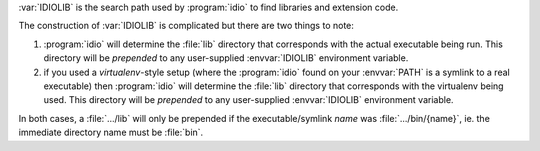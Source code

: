 :var:`IDIOLIB` is the search path used by :program:`idio` to find
libraries and extension code.

The construction of :var:`IDIOLIB` is complicated but there are two
things to note:

#. :program:`idio` will determine the :file:`lib` directory that
   corresponds with the actual executable being run.  This directory
   will be *prepended* to any user-supplied :envvar:`IDIOLIB`
   environment variable.

#. if you used a *virtualenv*-style setup (where the :program:`idio`
   found on your :envvar:`PATH` is a symlink to a real executable)
   then :program:`idio` will determine the :file:`lib` directory that
   corresponds with the virtualenv being used.  This directory will be
   *prepended* to any user-supplied :envvar:`IDIOLIB` environment
   variable.

In both cases, a :file:`.../lib` will only be prepended if the
executable/symlink `name` was :file:`.../bin/{name}`, ie. the
immediate directory name must be :file:`bin`.
